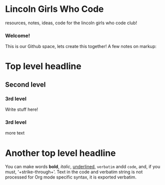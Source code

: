 * Lincoln Girls Who Code
resources, notes, ideas, code for the lincoln girls who code club!

*** Welcome!
This is our Github space, lets create this together!  A few notes on
markup:

* Top level headline
** Second level
*** 3rd level
    Write stuff here!
*** 3rd level
    more text
     
* Another top level headline

You can make words *bold*, /italic/, _underlined_, =verbatim= andd ~code~, 
and, if you must, ‘+strike-through+’. Text in the code and verbatim string 
is not processed for Org mode specific syntax, it is exported verbatim.
